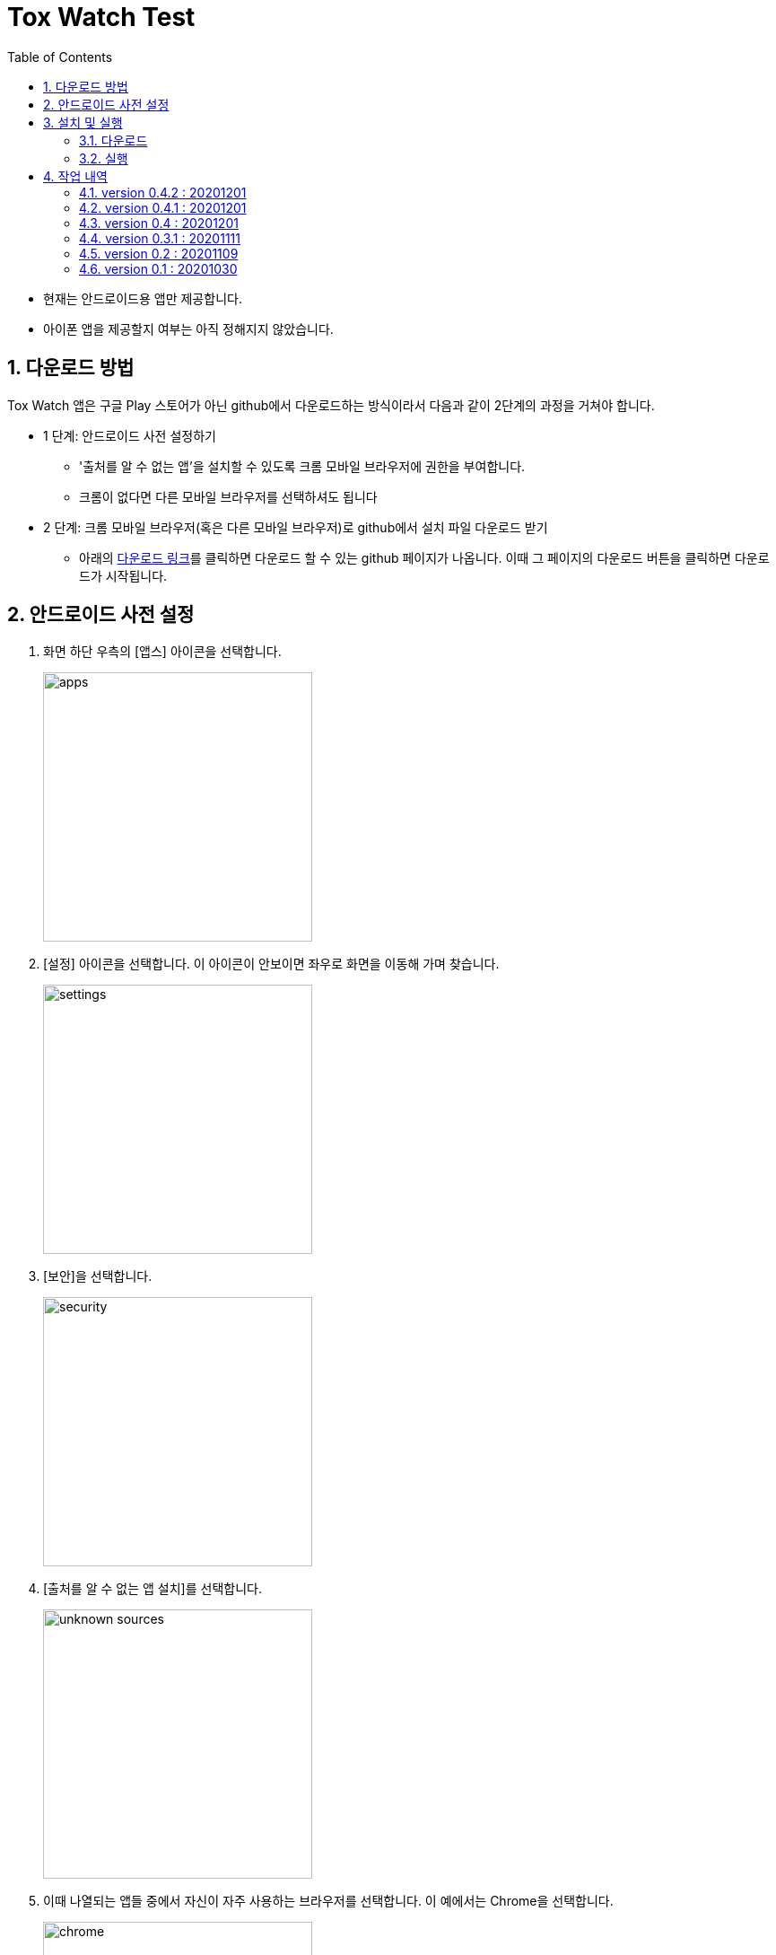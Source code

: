 = Tox Watch Test
:sectnums:
:toc:


* 현재는 안드로이드용 앱만 제공합니다.

* 아이폰 앱을 제공할지 여부는 아직 정해지지 않았습니다.


== 다운로드 방법

Tox Watch 앱은 구글 Play 스토어가 아닌 github에서 다운로드하는 방식이라서 다음과 같이
2단계의 과정을 거쳐야 합니다.

* 1 단계: 안드로이드 사전 설정하기
** '출처를 알 수 없는 앱'을 설치할 수 있도록 크롬 모바일 브라우저에 권한을 부여합니다.
** 크롬이 없다면 다른 모바일 브라우저를 선택하셔도 됩니다
  
* 2 단계: 크롬 모바일 브라우저(혹은 다른 모바일 브라우저)로 github에서 설치 파일 다운로드
  받기
** 아래의 <<toxwatch-download, 다운로드 링크>>를 클릭하면 다운로드 할 수 있는 github
  페이지가 나옵니다. 이때 그 페이지의 다운로드 버튼을 클릭하면 다운로드가 시작됩니다.


== 안드로이드 사전 설정
. 화면 하단 우측의 [앱스] 아이콘을 선택합니다.
+
image::img/apps.jpg[width=300]

. [설정] 아이콘을 선택합니다. 이 아이콘이 안보이면 좌우로 화면을 이동해 가며 찾습니다.
+
image::img/settings.jpg[width=300]

. [보안]을 선택합니다.
+
image::img/security.jpg[width=300]

. [출처를 알 수 없는 앱 설치]를 선택합니다.
+
image::img/unknown-sources.jpg[width=300]

. 이때 나열되는 앱들 중에서 자신이 자주 사용하는 브라우저를 선택합니다. 이 예에서는
  Chrome을 선택합니다.
+
image::img/chrome.jpg[width=300]

. [이 출처 허용]을 활성화합니다.
+
image::img/allow.jpg[width=300]



== 설치 및 실행

* 안드로이드 폰에서 위에서  선택한 브라우저를 실행한 후, 이 사이트를 재방문해 아래의
  다운로드 링크를 클릭하면 자동으로 설치가 진행욉니다

=== 다운로드

[[toxwatch-download]]
* *다운로드 링크* : link:build/toxwatch-0.4.2.apk[toxwatch-0.4.2.apk] (10.6MB)

* 다음과 같은 내용의 페이지가 뜨는 경우에는, 그 위의 `Download` 버튼을 클릭합니다.
+
image::img/download.jpg[width=300]


=== 실행 

. 화면 하단 우측의 [앱스] 아이콘을 선택합니다.
+
image::img/apps.jpg[width=300]

. [Tox Watch] 아이콘을 찾아 선택하면 앱이 실행됩니다. 이 아이콘이 안보이면 좌우로 화면을
  이동해 가며 찾습니다.
+
image::img/toxwatch.jpg[width=300]


== 작업 내역

=== version 0.4.2 : 20201201

* [제품정보 입력] 화면과 [광고문구 정보 입력] 화면에서 백 버튼 눌러 이전 단계로 이동할 떄
  현 단계에서 작업한 모든 내용이 사라질 수 있다는 경고문구 대화상자 보이기 추가
* [제품사진 리스트]와 [광고문구사진 리스트] 화면의 타이틀 중앙 정렬


=== version 0.4.1 : 20201201

* [제품정보 입력] 화면과 [광고문구 정보 입력] 화면의 [사진] UI 변경
* [광고문구정보 제출 결과] 화면에서 [제품정보 입력] 화면이나 [광고문구 정보 입력]
  화면으로 전환시 화면 맨 위로 스크롤하기.



=== version 0.4 : 20201201

* [제품정보] 입력 화면의 [제품 구분 1] 항목에 [살생물 제품]과 [화장품] 항목 추가
* [제품정보] 입력 화면에 [전면 사진]과 [후면 사진] 항목 추가


=== version 0.3.1 : 20201111

* '화면 타이틀' 중앙 정렬
* [메뉴]
** [메뉴] 항목에 버전 정보 추가
** [메뉴] 아이콘을 누른 후, 메뉴 항목들에 의해 [메뉴] 아이콘이 가려지는 현상 제거
  
* [제품정보 입력] 화면
** [제품 구분 1]과 [제품 구분 2]를 선택했을 때, 맨 위에 나타나는 '항목을 선택하세요...'
   항목 제거

** [제출] 버튼 눌렀을 때, 전송 중임을 나타내는 화면 추가
** [제출] 버튼 눌렀을 때, '제품정보 제출에 성공했습니다.'라는 메시지가 나타나기도 전에
   [광고문구정보 입력] 화면으로 전환되는 현상 제거
** [중복 확인] 버튼 옆에 [중복 확인]을 실행했는지 여부를 나타내는 checkbox 추가

* [광고문구정보 입력] 화면
** [제출] 버튼을 눌러 성공했을 때 별도의 화면으로 이동해, [새 제품정보 입력], [새
   광고문구정보 입력], [앱 종료] 버튼들 중 하나를 선택하도록 수정


=== version 0.2 : 20201109 

* [제품정보 입력] 화면과 [광고문구정보 입력] 화면에 [제품사진 리스트]와 [광고문구사진
  리스트] 메뉴 추가
* [제품정보 입력] 화면에 [중복 확인] 버튼 추가
* [제품정보 입력] 화면에 [제품 구분 2] 항목 추가
* [제품정보 입력] 화면과 [광고문구정보 입력] 화면에 필수입력 항목 검사 기능 추가
** 필수입력 항목 검사 후, 누락된 항목을 시각적으로 구분해 보여주는 기능 추가
* 새로운 화면으로 이동시 기존에 입력되어 있던 항목 지우는 기능 개선



=== version 0.1 : 20201030

==== 테스트시 유의 사항

* 이번 버전은 최초의 테스트 버전이어서 구현된 기능이 완벽하지 않습니다.

* 이번 버전에서는 세세한 기능보다는 전체적인 화면의 내용과 디자인 그리고 화면 간의
  연계성에 주목해서 추가/삭제해야 할 내용들 위주로 검토해 주시기 바랍니다.

* 테스트의 편의를 위해 각 화면의 입력 항목의 값들에 대한 검사는 현재 수행하지 않고
  있습니다. 다시 말해, 각 화면의 필수 입력 항목들을 모두 입력하지 않아도 이번 버전에서는
  화면 사이의 자유로운 전환이 허용됩니다.


==== 현재까지 제기된 문제점들

* 광고문구 제출 후, 성공/실패 화면은 메시지 박스가 아닌 다른 방식으로의 전환이 필요하다.

* 광고 문구 제출후, 나오는 선택 메시지 박스에서 [새 광고문구 입력]을 선택하면, 기존
  입력한 데이타들이 그대로 잔존해 있다.

* 앱 종료후 재실행하면 [장소] 입력창에 기존에 입력한 데이터가 잔존해 있다.

* 화면 상단 우측에 메뉴 아이콘을 추가할 필요가 있다.
** 추가할 메뉴 항목: 제품사진 리스트 / 광고문구 사진 리스트
